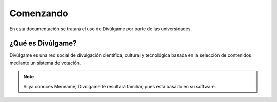 Comenzando
===============

En esta documentación se tratará el uso de Divúlgame por parte de las universidades.

¿Qué es Divúlgame?
---------------
Divúlgame es una red social de divulgación científica, cultural y tecnológica basada en la selección de contenidos mediante un sistema de votación.

.. note:: Si ya conoces Menéame, Divúlgame te resultará familiar, pues está basado en su software.

